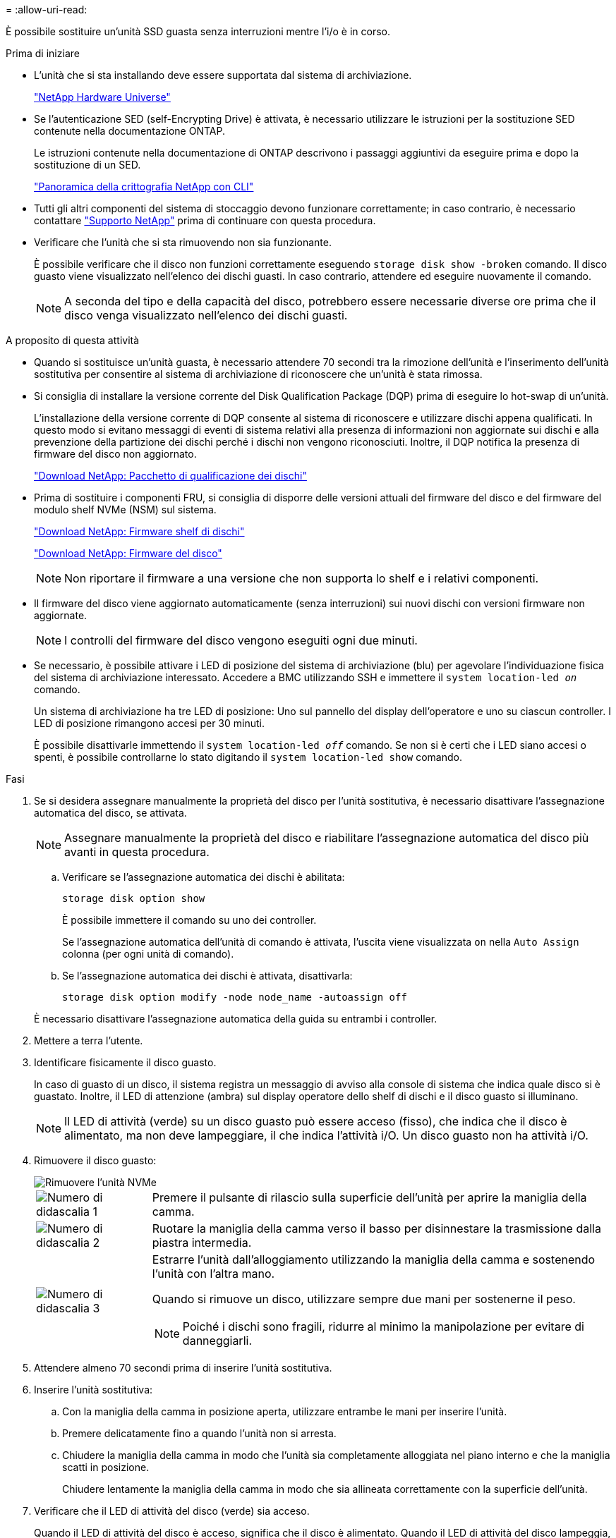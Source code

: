 = 
:allow-uri-read: 


È possibile sostituire un'unità SSD guasta senza interruzioni mentre l'i/o è in corso.

.Prima di iniziare
* L'unità che si sta installando deve essere supportata dal sistema di archiviazione.
+
https://hwu.netapp.com["NetApp Hardware Universe"^]

* Se l'autenticazione SED (self-Encrypting Drive) è attivata, è necessario utilizzare le istruzioni per la sostituzione SED contenute nella documentazione ONTAP.
+
Le istruzioni contenute nella documentazione di ONTAP descrivono i passaggi aggiuntivi da eseguire prima e dopo la sostituzione di un SED.

+
https://docs.netapp.com/us-en/ontap/encryption-at-rest/index.html["Panoramica della crittografia NetApp con CLI"^]

* Tutti gli altri componenti del sistema di stoccaggio devono funzionare correttamente; in caso contrario, è necessario contattare https://mysupport.netapp.com/site/global/dashboard["Supporto NetApp"] prima di continuare con questa procedura.
* Verificare che l'unità che si sta rimuovendo non sia funzionante.
+
È possibile verificare che il disco non funzioni correttamente eseguendo `storage disk show -broken` comando. Il disco guasto viene visualizzato nell'elenco dei dischi guasti. In caso contrario, attendere ed eseguire nuovamente il comando.

+

NOTE: A seconda del tipo e della capacità del disco, potrebbero essere necessarie diverse ore prima che il disco venga visualizzato nell'elenco dei dischi guasti.



.A proposito di questa attività
* Quando si sostituisce un'unità guasta, è necessario attendere 70 secondi tra la rimozione dell'unità e l'inserimento dell'unità sostitutiva per consentire al sistema di archiviazione di riconoscere che un'unità è stata rimossa.
* Si consiglia di installare la versione corrente del Disk Qualification Package (DQP) prima di eseguire lo hot-swap di un'unità.
+
L'installazione della versione corrente di DQP consente al sistema di riconoscere e utilizzare dischi appena qualificati. In questo modo si evitano messaggi di eventi di sistema relativi alla presenza di informazioni non aggiornate sui dischi e alla prevenzione della partizione dei dischi perché i dischi non vengono riconosciuti. Inoltre, il DQP notifica la presenza di firmware del disco non aggiornato.

+
https://mysupport.netapp.com/site/downloads/firmware/disk-drive-firmware/download/DISKQUAL/ALL/qual_devices.zip["Download NetApp: Pacchetto di qualificazione dei dischi"^]

* Prima di sostituire i componenti FRU, si consiglia di disporre delle versioni attuali del firmware del disco e del firmware del modulo shelf NVMe (NSM) sul sistema.
+
https://mysupport.netapp.com/site/downloads/firmware/disk-shelf-firmware["Download NetApp: Firmware shelf di dischi"^]

+
https://mysupport.netapp.com/site/downloads/firmware/disk-drive-firmware["Download NetApp: Firmware del disco"^]

+
[NOTE]
====
Non riportare il firmware a una versione che non supporta lo shelf e i relativi componenti.

====
* Il firmware del disco viene aggiornato automaticamente (senza interruzioni) sui nuovi dischi con versioni firmware non aggiornate.
+

NOTE: I controlli del firmware del disco vengono eseguiti ogni due minuti.

* Se necessario, è possibile attivare i LED di posizione del sistema di archiviazione (blu) per agevolare l'individuazione fisica del sistema di archiviazione interessato. Accedere a BMC utilizzando SSH e immettere il `system location-led _on_` comando.
+
Un sistema di archiviazione ha tre LED di posizione: Uno sul pannello del display dell'operatore e uno su ciascun controller. I LED di posizione rimangono accesi per 30 minuti.

+
È possibile disattivarle immettendo il `system location-led _off_` comando. Se non si è certi che i LED siano accesi o spenti, è possibile controllarne lo stato digitando il `system location-led show` comando.



.Fasi
. Se si desidera assegnare manualmente la proprietà del disco per l'unità sostitutiva, è necessario disattivare l'assegnazione automatica del disco, se attivata.
+

NOTE: Assegnare manualmente la proprietà del disco e riabilitare l'assegnazione automatica del disco più avanti in questa procedura.

+
.. Verificare se l'assegnazione automatica dei dischi è abilitata:
+
`storage disk option show`

+
È possibile immettere il comando su uno dei controller.

+
Se l'assegnazione automatica dell'unità di comando è attivata, l'uscita viene visualizzata `on` nella `Auto Assign` colonna (per ogni unità di comando).

.. Se l'assegnazione automatica dei dischi è attivata, disattivarla:
+
`storage disk option modify -node node_name -autoassign off`

+
È necessario disattivare l'assegnazione automatica della guida su entrambi i controller.



. Mettere a terra l'utente.
. Identificare fisicamente il disco guasto.
+
In caso di guasto di un disco, il sistema registra un messaggio di avviso alla console di sistema che indica quale disco si è guastato. Inoltre, il LED di attenzione (ambra) sul display operatore dello shelf di dischi e il disco guasto si illuminano.

+

NOTE: Il LED di attività (verde) su un disco guasto può essere acceso (fisso), che indica che il disco è alimentato, ma non deve lampeggiare, il che indica l'attività i/O. Un disco guasto non ha attività i/O.

. Rimuovere il disco guasto:
+
image::../media/drw_nvme_drive_replace_ieops-1904.svg[Rimuovere l'unità NVMe]

+
[cols="1,4"]
|===


 a| 
image::../media/icon_round_1.png[Numero di didascalia 1]
 a| 
Premere il pulsante di rilascio sulla superficie dell'unità per aprire la maniglia della camma.



 a| 
image::../media/icon_round_2.png[Numero di didascalia 2]
 a| 
Ruotare la maniglia della camma verso il basso per disinnestare la trasmissione dalla piastra intermedia.



 a| 
image::../media/icon_round_3.png[Numero di didascalia 3]
 a| 
Estrarre l'unità dall'alloggiamento utilizzando la maniglia della camma e sostenendo l'unità con l'altra mano.

Quando si rimuove un disco, utilizzare sempre due mani per sostenerne il peso.


NOTE: Poiché i dischi sono fragili, ridurre al minimo la manipolazione per evitare di danneggiarli.

|===
. Attendere almeno 70 secondi prima di inserire l'unità sostitutiva.
. Inserire l'unità sostitutiva:
+
.. Con la maniglia della camma in posizione aperta, utilizzare entrambe le mani per inserire l'unità.
.. Premere delicatamente fino a quando l'unità non si arresta.
.. Chiudere la maniglia della camma in modo che l'unità sia completamente alloggiata nel piano interno e che la maniglia scatti in posizione.
+
Chiudere lentamente la maniglia della camma in modo che sia allineata correttamente con la superficie dell'unità.



. Verificare che il LED di attività del disco (verde) sia acceso.
+
Quando il LED di attività del disco è acceso, significa che il disco è alimentato. Quando il LED di attività del disco lampeggia, significa che il disco è alimentato e che l'i/o è in corso. Se il firmware del disco viene aggiornato automaticamente, il LED lampeggia.

. Se si sta sostituendo un'altra unità, ripetere i passi da 3 a 7.
. Se l'assegnazione automatica del disco è stata disattivata nel passaggio 1, assegnare manualmente la proprietà del disco e, se necessario, riabilitare l'assegnazione automatica del disco:
+
.. Visualizzare tutti i dischi non posseduti:
+
`storage disk show -container-type unassigned`

+
È possibile immettere il comando su uno dei controller.

.. Assegnare ciascun disco:
+
`storage disk assign -disk disk_name -owner owner_name`

+
È possibile immettere il comando su uno dei controller.

+
È possibile utilizzare il carattere jolly per assegnare più di un disco alla volta.

.. Se necessario, riabilitare l'assegnazione automatica del disco:
+
`storage disk option modify -node node_name -autoassign on`

+
È necessario riattivare l'assegnazione automatica della guida su entrambi i controller.



. Restituire la parte guasta a NetApp, come descritto nelle istruzioni RMA fornite con il kit.
+
Contattare il supporto tecnico all'indirizzo https://mysupport.netapp.com/site/global/dashboard["Supporto NetApp"], 888-463-8277 (Nord America), 00-800-44-638277 (Europa) o +800-800-80-800 (Asia/Pacifico) se si necessita del numero RMA o di ulteriore assistenza per la procedura di sostituzione.


